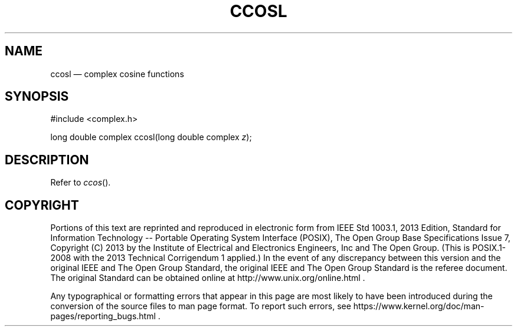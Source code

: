 '\" et
.TH CCOSL "3" 2013 "IEEE/The Open Group" "POSIX Programmer's Manual"

.SH NAME
ccosl
\(em complex cosine functions
.SH SYNOPSIS
.LP
.nf
#include <complex.h>
.P
long double complex ccosl(long double complex \fIz\fP);
.fi
.SH DESCRIPTION
Refer to
.IR "\fIccos\fR\^(\|)".
.SH COPYRIGHT
Portions of this text are reprinted and reproduced in electronic form
from IEEE Std 1003.1, 2013 Edition, Standard for Information Technology
-- Portable Operating System Interface (POSIX), The Open Group Base
Specifications Issue 7, Copyright (C) 2013 by the Institute of
Electrical and Electronics Engineers, Inc and The Open Group.
(This is POSIX.1-2008 with the 2013 Technical Corrigendum 1 applied.) In the
event of any discrepancy between this version and the original IEEE and
The Open Group Standard, the original IEEE and The Open Group Standard
is the referee document. The original Standard can be obtained online at
http://www.unix.org/online.html .

Any typographical or formatting errors that appear
in this page are most likely
to have been introduced during the conversion of the source files to
man page format. To report such errors, see
https://www.kernel.org/doc/man-pages/reporting_bugs.html .
